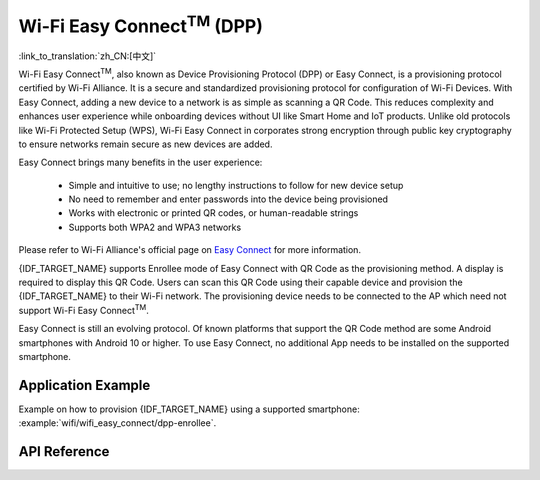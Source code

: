 Wi-Fi Easy Connect\ :sup:`TM` (DPP)
===================================

:link_to_translation:`zh_CN:[中文]`

Wi-Fi Easy Connect\ :sup:`TM`, also known as Device Provisioning Protocol (DPP) or Easy Connect, is a provisioning protocol certified by Wi-Fi Alliance. It is a secure and standardized provisioning protocol for configuration of Wi-Fi Devices. With Easy Connect, adding a new device to a network is as simple as scanning a QR Code. This reduces complexity and enhances user experience while onboarding devices without UI like Smart Home and IoT products. Unlike old protocols like Wi-Fi Protected Setup (WPS), Wi-Fi Easy Connect in corporates strong encryption through public key cryptography to ensure networks remain secure as new devices are added.

Easy Connect brings many benefits in the user experience:

  - Simple and intuitive to use; no lengthy instructions to follow for new device setup
  - No need to remember and enter passwords into the device being provisioned
  - Works with electronic or printed QR codes, or human-readable strings
  - Supports both WPA2 and WPA3 networks

Please refer to Wi-Fi Alliance's official page on `Easy Connect <https://www.wi-fi.org/discover-wi-fi/wi-fi-easy-connect>`_ for more information.

{IDF_TARGET_NAME} supports Enrollee mode of Easy Connect with QR Code as the provisioning method. A display is required to display this QR Code. Users can scan this QR Code using their capable device and provision the {IDF_TARGET_NAME} to their Wi-Fi network. The provisioning device needs to be connected to the AP which need not support Wi-Fi Easy Connect\ :sup:`TM`.

Easy Connect is still an evolving protocol. Of known platforms that support the QR Code method are some Android smartphones with Android 10 or higher. To use Easy Connect, no additional App needs to be installed on the supported smartphone.

Application Example
-------------------

Example on how to provision {IDF_TARGET_NAME} using a supported smartphone: :example:`wifi/wifi_easy_connect/dpp-enrollee`.

API Reference
-------------

.. include-build-file:: inc/esp_dpp.inc